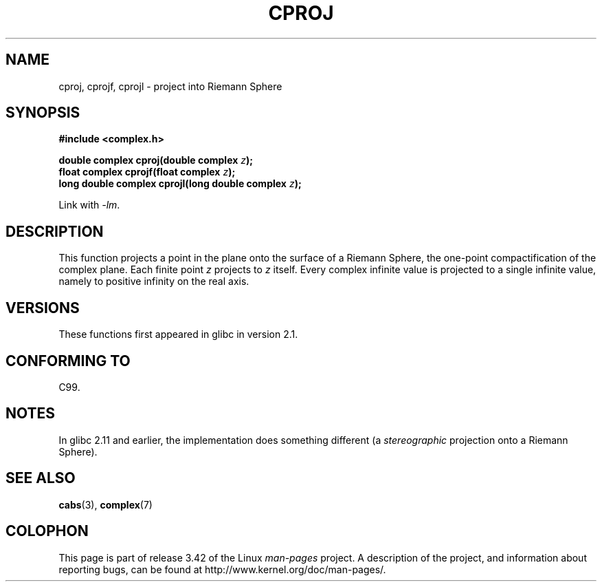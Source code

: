 .\" Copyright 2002 Walter Harms (walter.harms@informatik.uni-oldenburg.de)
.\" Distributed under GPL
.\"
.TH CPROJ 3 2010-06-10 "" "Linux Programmer's Manual"
.SH NAME
cproj, cprojf, cprojl \- project into Riemann Sphere
.SH SYNOPSIS
.B #include <complex.h>
.sp
.BI "double complex cproj(double complex " z ");"
.br
.BI "float complex cprojf(float complex " z ");"
.br
.BI "long double complex cprojl(long double complex " z ");"
.sp
Link with \fI\-lm\fP.
.SH DESCRIPTION
This function projects a point in the plane onto the surface of a
Riemann Sphere, the one-point compactification of the complex plane.
Each finite point
.I z
projects to
.I z
itself.
Every complex infinite value is projected to a single infinite value,
namely to positive infinity on the real axis.
.SH VERSIONS
These functions first appeared in glibc in version 2.1.
.SH "CONFORMING TO"
C99.
.SH NOTES
In glibc 2.11 and earlier, the implementation does something different
(a \fIstereographic\fP projection onto a Riemann Sphere).
.\" http://sources.redhat.com/bugzilla/show_bug.cgi?id=10401
.SH "SEE ALSO"
.BR cabs (3),
.BR complex (7)
.SH COLOPHON
This page is part of release 3.42 of the Linux
.I man-pages
project.
A description of the project,
and information about reporting bugs,
can be found at
http://www.kernel.org/doc/man-pages/.
